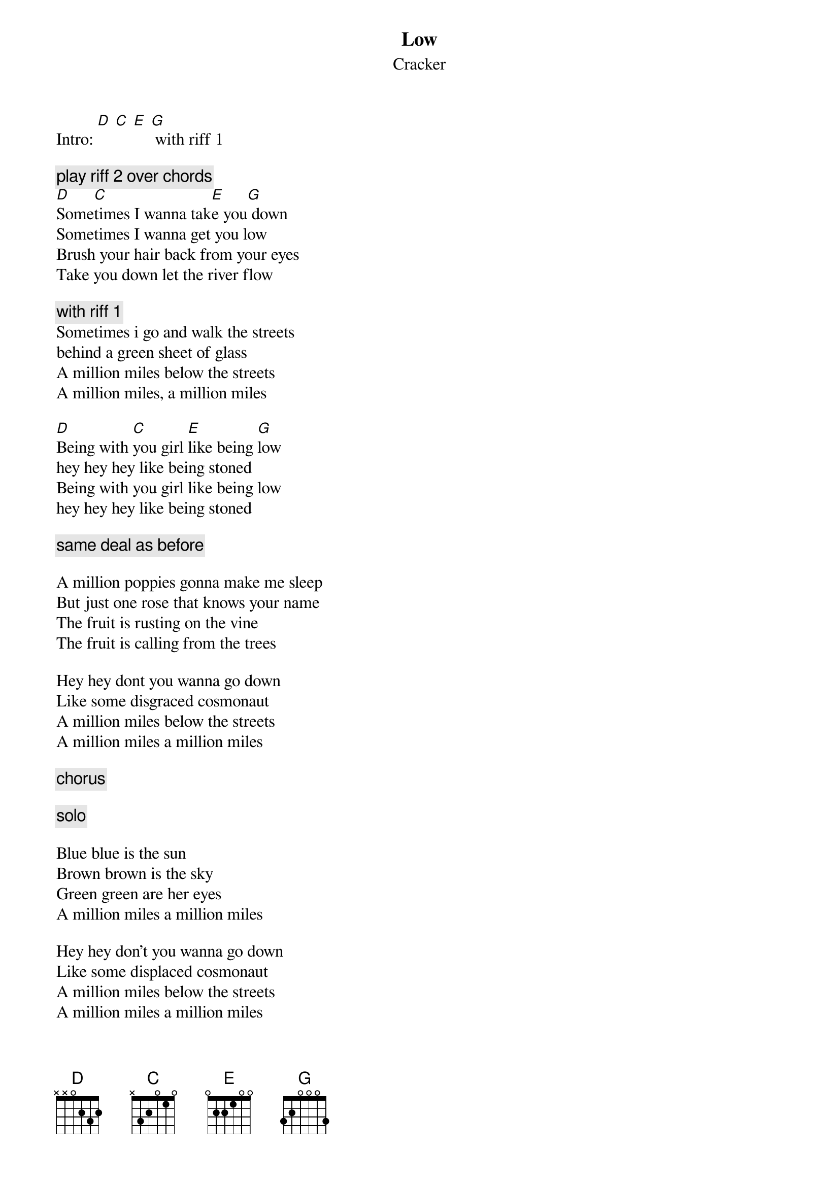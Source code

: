 # From: vetters@vax1.elon.edu (Steve Vetter)
{t:Low}
{st:Cracker}

Intro: [D] [C] [E] [G] with riff 1

{c:play riff 2 over chords}
[D]Some[C]times I wanna tak[E]e you[G] down
Sometimes I wanna get you low
Brush your hair back from your eyes
Take you down let the river flow

{c:with riff 1}
Sometimes i go and walk the streets
behind a green sheet of glass
A million miles below the streets 
A million miles, a million miles

[D]Being with [C]you girl [E]like being [G]low
hey hey hey like being stoned
Being with you girl like being low
hey hey hey like being stoned

{c:same deal as before}
 
A million poppies gonna make me sleep
But just one rose that knows your name
The fruit is rusting on the vine
The fruit is calling from the trees
 
Hey hey dont you wanna go down
Like some disgraced cosmonaut
A million miles below the streets
A million miles a million miles
 
{c:chorus}

{c:solo}
 
Blue blue is the sun
Brown brown is the sky
Green green are her eyes
A million miles a million miles
 
Hey hey don't you wanna go down 
Like some displaced cosmonaut
A million miles below the streets
A million miles a million miles
 
{c:chorus}

{sot}
Riff 1: (time *very* approximated)
-------------------------------------------------------
-------------------------------------------------8-----
--7-9-9-9-----7-9-9-9-9------7-9-9-9-------7-9-9---7---
-------------------------------------------------------
-------------------------------------------------------
-------------------------------------------------------

Riff 2:

e-----10-\-/-10---

This is played on the high 'e' string.  Pick the note then press trem bar
down and release.
{eot}
